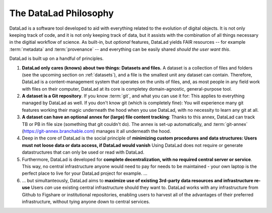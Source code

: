 .. _philo:

**********************
The DataLad Philosophy
**********************

DataLad is a software tool developed to aid with everything related to the
evolution of digital objects. It is not only keeping track of code, and it is not
only keeping track of data, but it assists with the combination of all things
necessary in the digitial workflow of science.
As built-in, but *optional* features, DataLad yields FAIR resources -- for example
:term:`metadata` and :term:`provenance` -- and everything can be easily shared
*should the user want this*.

DataLad is built up on a handful of principles.

#. **DataLad only cares (knows) about two things: Datasets and files.**
   A dataset is a collection of files and folders (see the upcoming section on :ref:`datasets`),
   and a file is the smallest unit any dataset can contain. Therefore, DataLad is a
   content-management system that operates on the units of files, and, as most people
   in any field work with files on their computer, DataLad at its core is completey
   domain-agnostic, general-purpose tool.

#. **A dataset is a Git repository**. If you know :term:`git`, and what you can use it for:
   This applies to everything managed by DataLad as well. If you don't know git
   (which is completely fine): You will experience many git features working their
   magic underneath the hood when you use DataLad, with no necessity to learn any git at all.

#. **A dataset can have an optional annex for (large) file content tracking**:
   Thanks to this annex, DataLad can track TB or PB in file size (something that git
   couldn't do). The annex is set-up automatically, and :term:`git-annex`
   (https://git-annex.branchable.com) manages it all underneath the hood.

#. Deep in the core of DataLad is the social principle of
   **minimizing custom procedures and data structures: Users must not loose data or data access, if DataLad would vanish**
   Using DataLad does not require or generate datastructures that can only be
   used or read with DataLad.

#. Furthermore, DataLad is developed for
   **complete decentralization, with no required central server or service**.
   This way, no central infrastructure anyone would need to pay for needs to be maintained -
   your own laptop is the perfect place to live for your DataLad project for example.
   ...

#. ... but simultanteously, DataLad aims to
   **maximize use of existing 3rd-party data resources and infrastructure re-use**
   Users *can* use existing central infrastructure should they want to.
   DataLad works with any infrastructure from Github to Figshare or institutional
   repositories, enabling users to harvest all of the advantages of their preferred
   infrastructure, without tying anyone down to central services.



.. todo::

   Command line interface and Python API
   Elaborate on Provenance capture and linkage between datasets
   Maybe also include more on FAIR and metadata
   Talk about other projects or services that use datalad: HeudiConv, OpenNeuro
   Talk briefly about extensions (that they exist)
